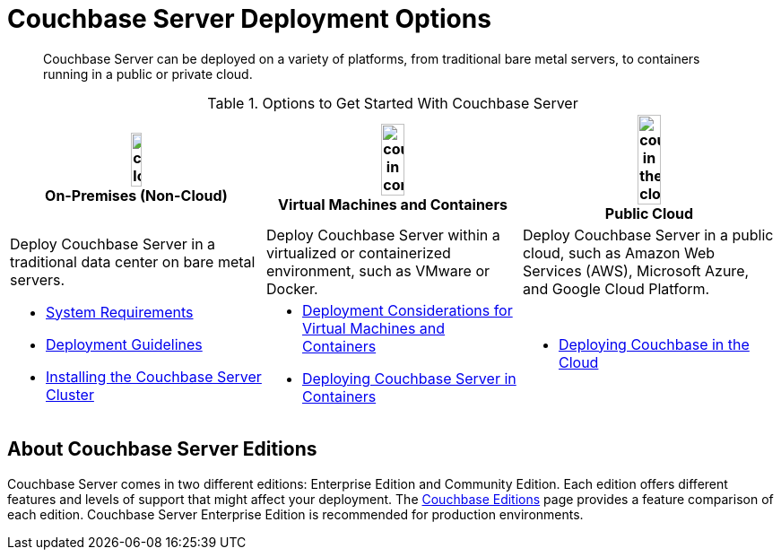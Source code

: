 = Couchbase Server Deployment Options

[abstract]
Couchbase Server can be deployed on a variety of platforms, from traditional bare metal servers, to containers running in a public or private cloud.

.Options to Get Started With Couchbase Server
[%header]
|===
^| image:couchbase-logo.jpg[,20%,align=center] +
On-Premises (Non-Cloud) ^| image:couchbase-in-containers.jpg[,30%,align=center] +
Virtual Machines and Containers ^| image:couchbase-in-the-cloud.jpg[,30%,align=center] +
Public Cloud

| Deploy Couchbase Server in a traditional data center on bare metal servers.
| Deploy Couchbase Server within a virtualized or containerized environment, such as VMware or Docker.
| Deploy Couchbase Server in a public cloud, such as Amazon Web Services (AWS), Microsoft Azure, and Google Cloud Platform.

a|
* xref:plan-for-production.adoc[System Requirements]
* xref:install-production-deployment.adoc[Deployment Guidelines]
* xref:install-intro.adoc[Installing the Couchbase Server Cluster]
a|
* xref:best-practices-vm.adoc[Deployment Considerations for Virtual Machines and Containers]
* xref:running-couchbase-in-containers.adoc#run-couchbase-in-containers[Deploying Couchbase Server in Containers]
a|
* xref:cloud:couchbase-cloud-deployment.adoc[Deploying Couchbase in the Cloud]
|===

== About Couchbase Server Editions

Couchbase Server comes in two different editions: Enterprise Edition and Community Edition.
Each edition offers different features and levels of support that might affect your deployment.
The https://www.couchbase.com/products/editions[Couchbase Editions^] page provides a feature comparison of each edition.
Couchbase Server Enterprise Edition is recommended for production environments.

